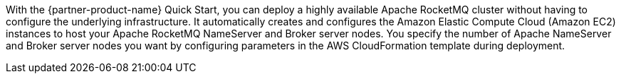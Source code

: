 // Replace the content in <>
// Briefly describe the software. Use consistent and clear branding. 
// Include the benefits of using the software on AWS, and provide details on usage scenarios.

With the {partner-product-name} Quick Start, you can deploy a highly available Apache RocketMQ cluster without having to configure the underlying infrastructure. It automatically creates and configures the Amazon Elastic Compute Cloud (Amazon EC2) instances to host your Apache RocketMQ NameServer and Broker server nodes. You specify the number of Apache NameServer and Broker server nodes you want by configuring parameters in the AWS CloudFormation template during deployment.